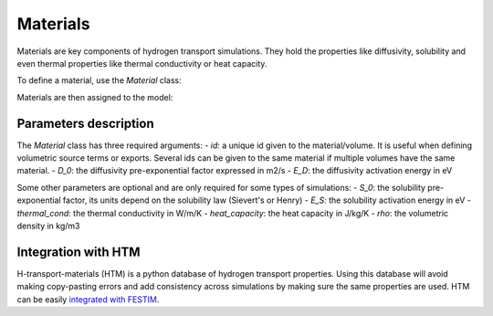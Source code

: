 =========
Materials
=========

Materials are key components of hydrogen transport simulations. They hold the properties like diffusivity, solubility and even thermal properties like thermal conductivity or heat capacity.

To define a material, use the `Material` class:

.. code-block:: python
    mat1 = Material(id=1, D_0=2, E_D=0.1)
    mat2 = Material(id=2, D_0=3, E_D=0.4)


Materials are then assigned to the model:

.. code-block:: python
    my_model = Simulation(materials=[mat1, mat2])

----------------------
Parameters description
----------------------

The `Material` class has three required arguments:
- `id`: a unique id given to the material/volume. It is useful when defining volumetric source terms or exports. Several ids can be given to the same material if multiple volumes have the same material.
- `D_0`: the diffusivity pre-exponential factor expressed in m2/s
- `E_D`: the diffusivity activation energy in eV

Some other parameters are optional and are only required for some types of simulations:
- `S_0`: the solubility pre-exponential factor, its units depend on the solubility law (Sievert's or Henry)
- `E_S`: the solubility activation energy in eV
- `thermal_cond`: the thermal conductivity in W/m/K
- `heat_capacity`: the heat capacity in J/kg/K
- `rho`: the volumetric density in kg/m3


--------------------
Integration with HTM
--------------------

H-transport-materials (HTM) is a python database of hydrogen transport properties.
Using this database will avoid making copy-pasting errors and add consistency across simulations by making sure the same properties are used.
HTM can be easily `integrated with FESTIM <https://github.com/RemDelaporteMathurin/FESTIM-workshop/blob/main/tasks/task8.ipynb>`_.
